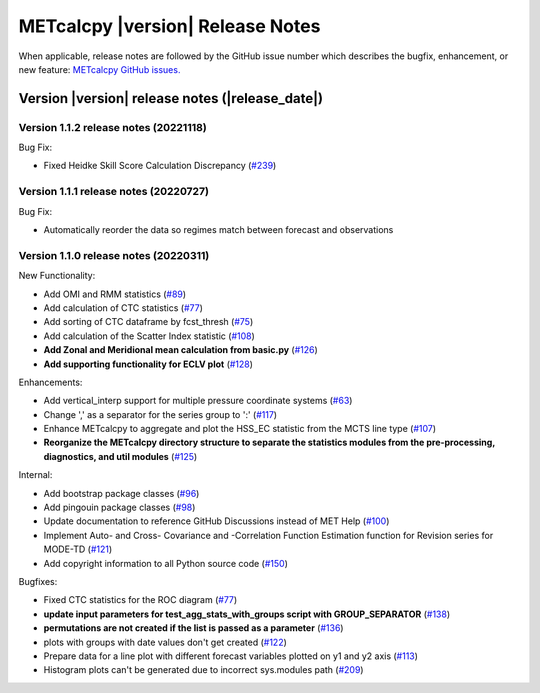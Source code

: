METcalcpy |version| Release Notes
_________________________________

When applicable, release notes are followed by the GitHub issue number which
describes the bugfix, enhancement, or new feature: `METcalcpy GitHub issues. <https://github.com/dtcenter/METcalcpy/issues>`_

Version |version| release notes (|release_date|)
------------------------------------------------

Version 1.1.2 release notes (20221118)
^^^^^^^^^^^^^^^^^^^^^^^^^^^^^^^^^^^^^^
Bug Fix:

* Fixed Heidke Skill Score Calculation Discrepancy (`#239 <https://github.com/dtcenter/METcalcpy/issues/239>`_)

Version 1.1.1 release notes (20220727)
^^^^^^^^^^^^^^^^^^^^^^^^^^^^^^^^^^^^^^
Bug Fix:

* Automatically reorder the data so regimes match between forecast and observations

Version 1.1.0 release notes (20220311)
^^^^^^^^^^^^^^^^^^^^^^^^^^^^^^^^^^^^^^

New Functionality:

* Add OMI and RMM statistics (`#89 <https://github.com/dtcenter/METcalcpy/issues/89>`_)

* Add calculation of CTC statistics (`#77 <https://github.com/dtcenter/METcalcpy/issues/77>`_)

* Add sorting of CTC dataframe by fcst_thresh (`#75 <https://github.com/dtcenter/METcalcpy/issues/75>`_)

* Add calculation of the Scatter Index statistic (`#108 <https://github.com/dtcenter/METcalcpy/issues/108>`_)

* **Add Zonal and Meridional mean calculation from basic.py** (`#126 <https://github.com/dtcenter/METcalcpy/issues/126>`_)

* **Add supporting functionality for ECLV plot** (`#128 <https://github.com/dtcenter/METcalcpy/issues/128>`_)


Enhancements:
 
* Add vertical_interp support for multiple pressure coordinate systems (`#63 <https://github.com/dtcenter/METcalcpy/issues/63>`_)

* Change ',' as a separator for the series group to ':' (`#117 <https://github.com/dtcenter/METcalcpy/issues/117>`_)

* Enhance METcalcpy to aggregate and plot the HSS_EC statistic from the MCTS line type (`#107 <https://github.com/dtcenter/METcalcpy/issues/107>`_)

* **Reorganize the METcalcpy directory structure to separate the statistics modules from the pre-processing, diagnostics, and util modules** (`#125 <https://github.com/dtcenter/METcalcpy/issues/125>`_)

Internal:

* Add bootstrap package classes (`#96 <https://github.com/dtcenter/METcalcpy/issues/96>`_)

* Add pingouin package classes (`#98 <https://github.com/dtcenter/METcalcpy/issues/98>`_)

* Update documentation to reference GitHub Discussions instead of MET Help (`#100 <https://github.com/dtcenter/METcalcpy/issues/100>`_)

* Implement Auto- and Cross- Covariance and -Correlation Function Estimation function for Revision series for MODE-TD (`#121 <https://github.com/dtcenter/METcalcpy/issues/121>`_)

* Add copyright information to all Python source code (`#150 <https://github.com/dtcenter/METcalcpy/issues/150>`_)


Bugfixes:

* Fixed CTC statistics for the ROC diagram (`#77 <https://github.com/dtcenter/METcalcpy/issues/77>`_)

* **update input parameters for test_agg_stats_with_groups script with GROUP_SEPARATOR** (`#138 <https://github.com/dtcenter/METcalcpy/issues/138>`_)

* **permutations are not created if the list is passed as a parameter** (`#136 <https://github.com/dtcenter/METcalcpy/issues/136>`_)

* plots with groups with date values don't get created (`#122 <https://github.com/dtcenter/METcalcpy/issues/122>`_)

* Prepare data for a line plot with different forecast variables plotted on y1 and y2 axis (`#113 <https://github.com/dtcenter/METcalcpy/issues/113>`_)

* Histogram plots can't be generated due to incorrect sys.modules path (`#209 <https://github.com/dtcenter/METcalcpy/issues/209>`_)

